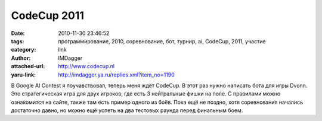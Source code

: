CodeCup 2011
============
:date: 2010-11-30 23:46:52
:tags: программирование, 2010, соревнование, бот, турнир, ai, CodeCup, 2011, участие
:category: link
:author: IMDagger
:attached-url: http://www.codecup.nl
:yaru-link: http://imdagger.ya.ru/replies.xml?item_no=1190

В Google AI Contest я поучавствовал, теперь меня ждёт CodeCup. В этот
раз нужно написать бота для игры Dvonn. Это стратегическая игра для двух
игроков, где есть 3 нейтральные фишки на поле. С правилами можно
ознакомится на сайте, также там есть пример одного из боёв. Пока ещё не
поздно, хотя соревнования начались достаточно давно, но можно ещё успеть
на два тестовых раунда перед финальным боем.

